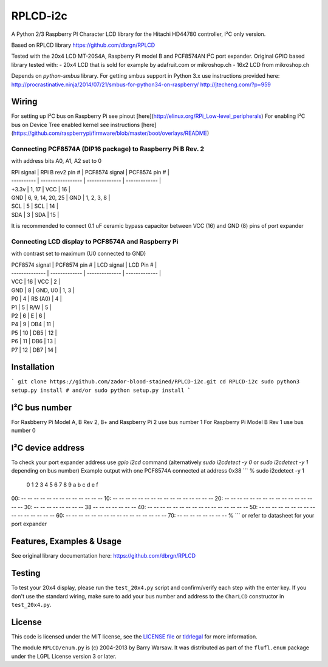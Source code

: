 RPLCD-i2c
#####

A Python 2/3 Raspberry PI Character LCD library for the Hitachi HD44780 
controller, I²C only version.

Based on RPLCD library https://github.com/dbrgn/RPLCD

Tested with the 20x4 LCD MT-20S4A, Raspberry Pi model B and PCF8574AN 
I²C port expander.
Original GPIO based library tested with:
- 20x4 LCD that is sold for example by adafruit.com or mikroshop.ch
- 16x2 LCD from mikroshop.ch

Depends on `python-smbus` library. 
For getting smbus support in Python 3.x use instructions provided here:
http://procrastinative.ninja/2014/07/21/smbus-for-python34-on-raspberry/
http://jtecheng.com/?p=959

Wiring
========

For setting up I²C bus on Raspberry Pi 
see pinout [here](http://elinux.org/RPi_Low-level_peripherals)
For enabling I²C bus on Device Tree enabled kernel 
see instructions [here](https://github.com/raspberrypi/firmware/blob/master/boot/overlays/README)

Connecting PCF8574A (DIP16 package) to Raspberry Pi B Rev. 2
-----------

with address bits A0, A1, A2 set to 0

| RPi signal | RPi B rev2 pin #  | PCF8574 signal | PCF8574 pin # |
| ---------- | ----------------- | -------------- | ------------- |
| +3.3v      | 1, 17             | VCC            | 16            |
| GND        | 6, 9, 14, 20, 25  | GND            | 1, 2, 3, 8    |
| SCL        | 5                 | SCL            | 14            |
| SDA        | 3                 | SDA            | 15            |

It is recommended to connect 0.1 uF ceramic bypass capacitor 
between VCC (16) and GND (8) pins of port expander

Connecting LCD display to PCF8574A and Raspberry Pi
-----------

with contrast set to maximum (U0 connected to GND)

| PCF8574 signal | PCF8574 pin # | LCD signal     | LCD Pin #     |
| -------------- | ------------- | -------------- | ------------- |
| VCC            | 16            | VCC            | 2             |
| GND            | 8             | GND, U0        | 1, 3          |
| P0             | 4             | RS (A0)        | 4             |
| P1             | 5             | R/W            | 5             |
| P2             | 6             | E              | 6             |
| P4             | 9             | DB4            | 11            |
| P5             | 10            | DB5            | 12            |
| P6             | 11            | DB6            | 13            |
| P7             | 12            | DB7            | 14            |


Installation
========

```
git clone https://github.com/zador-blood-stained/RPLCD-i2c.git
cd RPLCD-i2c
sudo python3 setup.py install
# and/or
sudo python setup.py install
```

I²C bus number
========

For Rasbberry Pi Model A, B Rev 2, B+ and Raspberry Pi 2 use bus number 1
For Raspberry Pi Model B Rev 1 use bus number 0

I²C device address
========

To check your port expander address use `gpio i2cd` command 
(alternatively `sudo i2cdetect -y 0` 
or `sudo i2cdetect -y 1` depending on bus number)
Example output with one PCF8574A connected at address 0x38
```
% sudo i2cdetect -y 1
     0  1  2  3  4  5  6  7  8  9  a  b  c  d  e  f
00:          -- -- -- -- -- -- -- -- -- -- -- -- --
10: -- -- -- -- -- -- -- -- -- -- -- -- -- -- -- --
20: -- -- -- -- -- -- -- -- -- -- -- -- -- -- -- --
30: -- -- -- -- -- -- -- -- 38 -- -- -- -- -- -- --
40: -- -- -- -- -- -- -- -- -- -- -- -- -- -- -- --
50: -- -- -- -- -- -- -- -- -- -- -- -- -- -- -- --
60: -- -- -- -- -- -- -- -- -- -- -- -- -- -- -- --
70: -- -- -- -- -- -- -- --
%
```
or refer to datasheet for your port expander

Features, Examples & Usage
========

See original library documentation here: https://github.com/dbrgn/RPLCD


Testing
=======

To test your 20x4 display, please run the ``test_20x4.py`` script and
confirm/verify each step with the enter key. If you don't use the standard
wiring, make sure to add your bus number and address to the ``CharLCD`` constructor 
in ``test_20x4.py``.

License
=======

This code is licensed under the MIT license, see the `LICENSE file
<https://github.com/zador-blood-stained/RPLCD-i2c/blob/master/LICENSE>`_ or `tldrlegal
<http://www.tldrlegal.com/license/mit-license>`_ for more information. 

The module ``RPLCD/enum.py`` is (c) 2004-2013 by Barry Warsaw. It was
distributed as part of the ``flufl.enum`` package under the LGPL License version
3 or later.


.. _charlcd: https://github.com/adafruit/Adafruit-Raspberry-Pi-Python-Code/tree/master/Adafruit_CharLCD
.. _liquidcrystal: http://arduino.cc/en/Reference/LiquidCrystal
